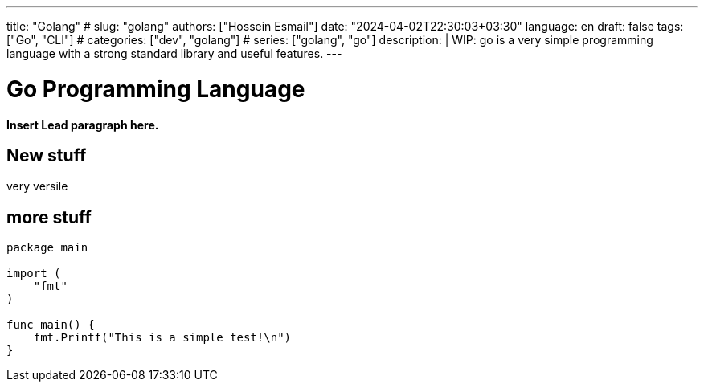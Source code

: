 ---
title: "Golang"
# slug: "golang"
authors: ["Hossein Esmail"]
date: "2024-04-02T22:30:03+03:30"
language: en
draft: false
tags: ["Go", "CLI"]
# categories: ["dev", "golang"]
# series: ["golang", "go"]
description: |
    WIP: go is a very simple programming language with a strong standard
    library and useful features.
---

= Go Programming Language
:doctype: book
:source-highlighter: rouge
:rouge-style: github
:author: P J
:email: hos@gmail
:icon-set: fi
// :numbered:
:toc:
:toclevels: 1

**Insert Lead paragraph here.**

== New stuff

very versile

== more stuff

[source,go]
----
package main

import (
    "fmt"
)

func main() {
    fmt.Printf("This is a simple test!\n")
}
----

